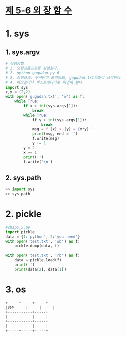 
# -*- org-image-actual-width: nil; -*-
* [[https://wikidocs.net/33][제 5-6 외 장 함 수]]

* 1. sys
  
** 1. sys.argv
  #+BEGIN_SRC python
# 실행방법
# 1. 명령프롬프트를 실행한다.
# 2. python gugudan.py 6
# 3. 실행결과: 구구단이 출력되도, gugudan.txt파일이 생성된다.
# 4. 메모장이나 텍스트에디터로 확인해 본다.
import sys
x,y = (2,2)
with open('gugudan.txt', 'w') as f:
    while True:
        if x > int(sys.argv[1]):
            break
        while True:
            if y > int(sys.argv[1]):
                break
            msg = f'{x} x {y} = {x*y} '
            print(msg, end = '')
            f.write(msg)
            y += 1
        y = 2
        x += 1
        print('')
        f.write('\n')
  #+END_SRC

** 2. sys.path
 #+BEGIN_SRC python
 >> import sys
 >> sys.path
 #+END_SRC

* 2. pickle
  #+BEGIN_SRC python
#chap5_5.py
import pickle
data = {1:'python', 2:'you need'}
with open('test.txt', 'wb') as f:
    pickle.dump(data, f)

with open('test.txt', 'rb') as f:
    data = pickle.load(f)
    print('')
    print(data[2], data[1])
  #+END_SRC
  
* 3. os
  #+BEGIN_SRC python
  +-----+-----+-----+
  |함수     |     |     |
  +-----+-----+-----+
  |     |     |     |
  +-----+-----+-----+
  |     |     |     |
  +-----+-----+-----+

  #+END_SRC
 

